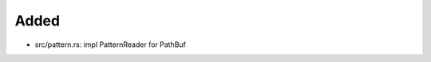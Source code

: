 .. A new scriv changelog fragment.
..
.. Uncomment the header that is right (remove the leading dots).
..
Added
.....

- src/pattern.rs:  impl PatternReader for PathBuf

.. Changed
.. .......
..
.. - A bullet item for the Changed category.
..
.. Deprecated
.. ..........
..
.. - A bullet item for the Deprecated category.
..
.. Fixed
.. .....
..
.. - A bullet item for the Fixed category.
..
.. Removed
.. .......
..
.. - A bullet item for the Removed category.
..
.. Security
.. ........
..
.. - A bullet item for the Security category.
..
